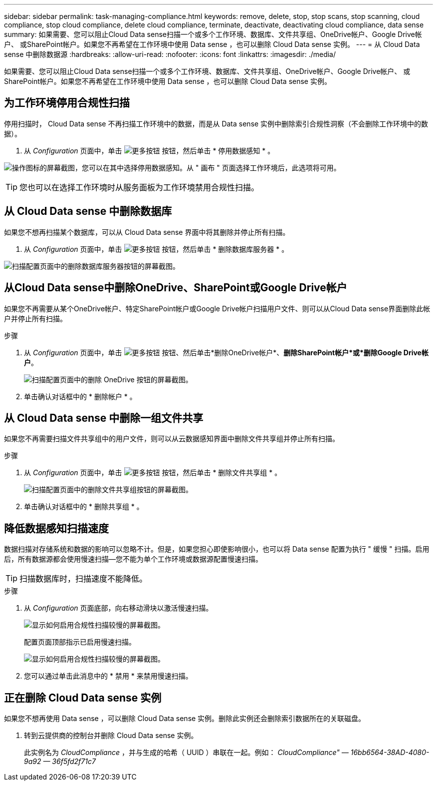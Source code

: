 ---
sidebar: sidebar 
permalink: task-managing-compliance.html 
keywords: remove, delete, stop, stop scans, stop scanning, cloud compliance, stop cloud compliance, delete cloud compliance, terminate, deactivate, deactivating cloud compliance, data sense 
summary: 如果需要、您可以阻止Cloud Data sense扫描一个或多个工作环境、数据库、文件共享组、OneDrive帐户、Google Drive帐户、 或SharePoint帐户。如果您不再希望在工作环境中使用 Data sense ，也可以删除 Cloud Data sense 实例。 
---
= 从 Cloud Data sense 中删除数据源
:hardbreaks:
:allow-uri-read: 
:nofooter: 
:icons: font
:linkattrs: 
:imagesdir: ./media/


[role="lead"]
如果需要、您可以阻止Cloud Data sense扫描一个或多个工作环境、数据库、文件共享组、OneDrive帐户、Google Drive帐户、 或SharePoint帐户。如果您不再希望在工作环境中使用 Data sense ，也可以删除 Cloud Data sense 实例。



== 为工作环境停用合规性扫描

停用扫描时， Cloud Data sense 不再扫描工作环境中的数据，而是从 Data sense 实例中删除索引合规性洞察（不会删除工作环境中的数据）。

. 从 _Configuration_ 页面中，单击 image:screenshot_gallery_options.gif["更多按钮"] 按钮，然后单击 * 停用数据感知 * 。


image:screenshot_deactivate_compliance_scan.png["操作图标的屏幕截图，您可以在其中选择停用数据感知。从 \" 画布 \" 页面选择工作环境后，此选项将可用。"]


TIP: 您也可以在选择工作环境时从服务面板为工作环境禁用合规性扫描。



== 从 Cloud Data sense 中删除数据库

如果您不想再扫描某个数据库，可以从 Cloud Data sense 界面中将其删除并停止所有扫描。

. 从 _Configuration_ 页面中，单击 image:screenshot_gallery_options.gif["更多按钮"] 按钮，然后单击 * 删除数据库服务器 * 。


image:screenshot_compliance_remove_db.png["扫描配置页面中的删除数据库服务器按钮的屏幕截图。"]



== 从Cloud Data sense中删除OneDrive、SharePoint或Google Drive帐户

如果您不再需要从某个OneDrive帐户、特定SharePoint帐户或Google Drive帐户扫描用户文件、则可以从Cloud Data sense界面删除此帐户并停止所有扫描。

.步骤
. 从 _Configuration_ 页面中，单击 image:screenshot_gallery_options.gif["更多按钮"] 按钮、然后单击*删除OneDrive帐户*、*删除SharePoint帐户*或*删除Google Drive帐户*。
+
image:screenshot_compliance_remove_onedrive.png["扫描配置页面中的删除 OneDrive 按钮的屏幕截图。"]

. 单击确认对话框中的 * 删除帐户 * 。




== 从 Cloud Data sense 中删除一组文件共享

如果您不再需要扫描文件共享组中的用户文件，则可以从云数据感知界面中删除文件共享组并停止所有扫描。

.步骤
. 从 _Configuration_ 页面中，单击 image:screenshot_gallery_options.gif["更多按钮"] 按钮，然后单击 * 删除文件共享组 * 。
+
image:screenshot_compliance_remove_fileshare_group.png["扫描配置页面中的删除文件共享组按钮的屏幕截图。"]

. 单击确认对话框中的 * 删除共享组 * 。




== 降低数据感知扫描速度

数据扫描对存储系统和数据的影响可以忽略不计。但是，如果您担心即使影响很小，也可以将 Data sense 配置为执行 " 缓慢 " 扫描。启用后，所有数据源都会使用慢速扫描—您不能为单个工作环境或数据源配置慢速扫描。


TIP: 扫描数据库时，扫描速度不能降低。

.步骤
. 从 _Configuration_ 页面底部，向右移动滑块以激活慢速扫描。
+
image:screenshot_slow_scan_enable.png["显示如何启用合规性扫描较慢的屏幕截图。"]

+
配置页面顶部指示已启用慢速扫描。

+
image:screenshot_slow_scan_disable.png["显示如何启用合规性扫描较慢的屏幕截图。"]

. 您可以通过单击此消息中的 * 禁用 * 来禁用慢速扫描。




== 正在删除 Cloud Data sense 实例

如果您不想再使用 Data sense ，可以删除 Cloud Data sense 实例。删除此实例还会删除索引数据所在的关联磁盘。

. 转到云提供商的控制台并删除 Cloud Data sense 实例。
+
此实例名为 _CloudCompliance_ ，并与生成的哈希（ UUID ）串联在一起。例如： _CloudCompliance" — 16bb6564-38AD-4080-9a92 — 36f5fd2f71c7_


